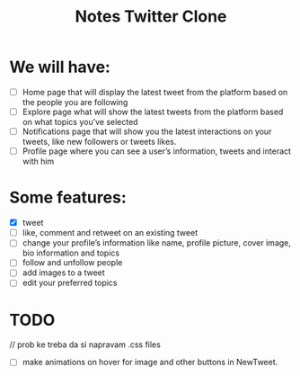 #+TITLE: Notes Twitter Clone

* We will have:
- [ ] Home page that will display the latest tweet from the platform based on the people you are following
- [ ] Explore page what will show the latest tweets from the platform based on what topics you’ve selected
- [ ] Notifications page that will show you the latest interactions on your tweets, like new followers or tweets likes.
- [ ] Profile page where you can see a user’s information, tweets and interact with him

* Some features:
- [X] tweet
- [ ] like, comment and retweet on an existing tweet
- [ ] change your profile’s information like name, profile picture, cover image, bio information and topics
- [ ] follow and unfollow people
- [ ] add images to a tweet
- [ ] edit your preferred topics


* TODO
// prob ke treba da si napravam .css files
- [ ] make animations on hover for image and other buttons in NewTweet.
